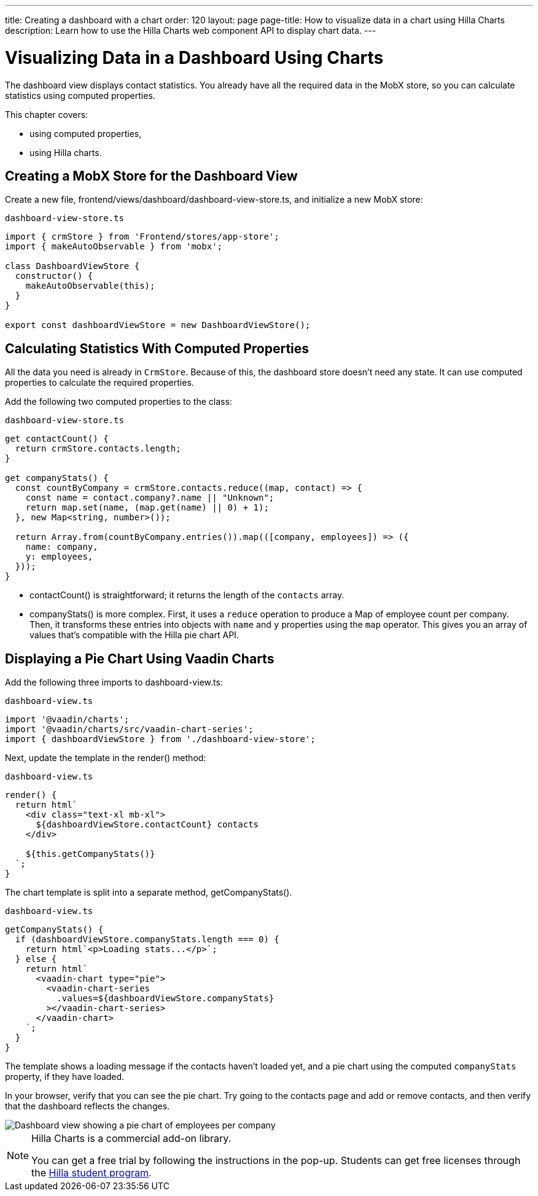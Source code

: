 ---
title: Creating a dashboard with a chart
order: 120
layout: page
page-title: How to visualize data in a chart using Hilla Charts
description: Learn how to use the Hilla Charts web component API to display chart data.
---

= Visualizing Data in a Dashboard Using Charts

The dashboard view displays contact statistics.
You already have all the required data in the MobX store, so you can calculate statistics using computed properties.

This chapter covers:

* using computed properties,
* using Hilla charts.

== Creating a MobX Store for the Dashboard View

Create a new file, [filename]#frontend/views/dashboard/dashboard-view-store.ts#, and initialize a new MobX store:

.`dashboard-view-store.ts`
[source,typescript]
----
import { crmStore } from 'Frontend/stores/app-store';
import { makeAutoObservable } from 'mobx';

class DashboardViewStore {
  constructor() {
    makeAutoObservable(this);
  }
}

export const dashboardViewStore = new DashboardViewStore();
----

== Calculating Statistics With Computed Properties

All the data you need is already in `CrmStore`.
Because of this, the dashboard store doesn't need any state.
It can use computed properties to calculate the required properties.

Add the following two computed properties to the class:

.`dashboard-view-store.ts`
[source,typescript]
----
get contactCount() {
  return crmStore.contacts.length;
}

get companyStats() {
  const countByCompany = crmStore.contacts.reduce((map, contact) => {
    const name = contact.company?.name || "Unknown";
    return map.set(name, (map.get(name) || 0) + 1);
  }, new Map<string, number>());

  return Array.from(countByCompany.entries()).map(([company, employees]) => ({
    name: company,
    y: employees,
  }));
}
----

* [methodname]#contactCount()# is straightforward; it returns the length of the `contacts` array.
* [methodname]#companyStats()# is more complex.
First, it uses a `reduce` operation to produce a [classname]#Map# of employee count per company.
Then, it transforms these entries into objects with `name` and `y` properties using the `map` operator.
This gives you an array of values that's compatible with the Hilla pie chart API.

== Displaying a Pie Chart Using Vaadin Charts

Add the following three imports to [filename]#dashboard-view.ts#:

.`dashboard-view.ts`
[source,typescript]
----
import '@vaadin/charts';
import '@vaadin/charts/src/vaadin-chart-series';
import { dashboardViewStore } from './dashboard-view-store';
----

Next, update the template in the [methodname]#render()# method:

.`dashboard-view.ts`
[source,typescript]
----
render() {
  return html`
    <div class="text-xl mb-xl">
      ${dashboardViewStore.contactCount} contacts
    </div>

    ${this.getCompanyStats()}
  `;
}
----

The chart template is split into a separate method, [methodname]#getCompanyStats()#.

.`dashboard-view.ts`
[source,typescript]
----
getCompanyStats() {
  if (dashboardViewStore.companyStats.length === 0) {
    return html`<p>Loading stats...</p>`;
  } else {
    return html`
      <vaadin-chart type="pie">
        <vaadin-chart-series
          .values=${dashboardViewStore.companyStats}
        ></vaadin-chart-series>
      </vaadin-chart>
    `;
  }
}
----

The template shows a loading message if the contacts haven't loaded yet, and a pie chart using the computed `companyStats` property, if they have loaded.

In your browser, verify that you can see the pie chart.
Try going to the contacts page and add or remove contacts, and then verify that the dashboard reflects the changes.

image::images/dashboard-view.png[Dashboard view showing a pie chart of employees per company]

.Hilla Charts is a commercial add-on library.
[NOTE]
====
You can get a free trial by following the instructions in the pop-up.
Students can get free licenses through the https://vaadin.com/student-program[Hilla student program].
====
